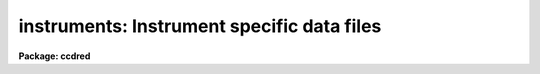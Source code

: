 .. _instruments:

instruments: Instrument specific data files
===========================================

**Package: ccdred**

.. raw:: html

  <h3>Description</h3>
  <!-- BeginSection: 'DESCRIPTION' -->
  <p>
  The <b>ccdred</b> package has been designed to accommodate many different
  instruments, detectors, and observatories.  This is done by having
  instrument specific data files.  Note that by instrument we mean a
  combination of detector, instrument, application, and observatory, so
  there might be several <span style="font-family: monospace;">"instruments"</span> associated with a particular CCD
  detector.  Creating and maintaining the instrument files is generally
  the responsibility of the support staff, though the user may create or
  copy and modify his/her own instrument/application specific files.  The
  task <b>setinstrument</b> makes this information available to the user
  and package easily.
  </p>
  <p>
  There are three instrument data files, all of which are optional.  The
  package may be used without the instrument files but much of the
  convenience of the package, particularly with respect to using the CCD
  image types, will be lost.  The three files are an instrument image
  header translation file, an initialization task which mainly sets
  default task parameters, and a bad pixel file identifying the cosmic
  bad pixels in the detector.  These files are generally stored in a
  system data directory which is a subdirectory of the logical
  directory <span style="font-family: monospace;">"ccddb$"</span>.  Each file has a root name which identifies the
  instrument.
  </p>
  <!-- EndSection:   'DESCRIPTION' -->
  <h3>1. instrument translation file</h3>
  <!-- BeginSection: '1. Instrument Translation File' -->
  <p>
  The instrument translation file translates the parameter names used by
  the <b>ccdred</b> pacakge into instrument specific parameters and also
  supplies instrument specific default values.  The package parameter
  <i>ccdred.instrument</i> specifies this file to the package.  The task
  <b>setinstrument</b> sets this parameter, though it can be set
  explicitly like any other parameter.  For the standard instrument
  translation file the root name is the instrument identification and the
  extension is <span style="font-family: monospace;">"dat"</span> (<span style="font-family: monospace;">"*.dat"</span> files are protected from being removed in a
  <span style="font-family: monospace;">"stripped"</span> system, i.e. when all nonessential files are removed).
  Private instrument files may be given any name desired.
  </p>
  <p>
  The instrument translation proceeds as follows.  When a package task needs
  a parameter for an image, for example <span style="font-family: monospace;">"imagetyp"</span>, it looks in the instrument
  translation file.  If the file is not found or none is specified then the
  image header keyword that is requested has the same name.  If an
  instrument translation file is defined then the requested
  parameter is translated to an image header keyword, provided a translation
  entry is given.  If no translation is given the package name is used.  For
  example the package parameter <span style="font-family: monospace;">"imagetyp"</span> might be translated to <span style="font-family: monospace;">"data-typ"</span>
  (the old NOAO CCD keyword).  If the parameter is not found then the default
  value specified in the translation file, if present, is returned.  For recording
  parameter information in the header, such as processing flags, the
  translation is also used.  The default value has no meaning in this case.
  For example, if the flag specifying that the image has been corrected
  by a flat field is to be set then the package parameter name <span style="font-family: monospace;">"flatcor"</span>
  might be translated to <span style="font-family: monospace;">"ff-flag"</span>.  If no translation is given then the
  new image header parameter is entered as <span style="font-family: monospace;">"flatcor"</span>.
  </p>
  <p>
  The format of the translation file are lines consisting of the package
  parameter name, followed by the image header keyword, followed by the
  default value.  The first two fields are parameter names.  The fields
  are separated by whitespace (blanks and tabs).  String  default values
  containing blanks must be quoted.  An example is given below.
  </p>
  <pre>
      # Sample translation file.
      exptime     itime
      darktime    itime
      imagetyp    data-typ
      subset      f1pos
      biassec     biassec    [411:431,2:573]
      datasec     datasec    [14:385,2:573]
  
      fixpix      bp-flag    0
      overscan    bt-flag    0
      zerocor     bi-flag    0
      darkcor     dk-flag    0
      flatcor     ff-flag    0
      fringcor    fr-flag    0 
  </pre>
  <p>
  The first comment line is ignored as are blank lines.
  The first two lines translate the CCD image type, and the subset parameter
  without default values (see <b>ccdtypes</b> and <b>subsets</b> for more
  information).  The next two lines give the overscan bias strip
  section and the data section with default values for the instrument.
  Note that these parameters may be overridden in the task <b>ccdproc</b>.
  </p>
  <p>
  The next set of translations requires further discussion.  For processing
  flags the package assumes that the absence of a keyword means that the
  processing has not been done.  If processing is always to be done with
  the <b>CCDRED</b> package and no processing keywords are recorded in the raw data
  then these parameters should be absent (unless you don't like the names
  used by the package).  However, for compatibility with the original NOAO
  CCD images, which may be processed outside of IRAF and which use 0 as the
  no processing value, the processing flags are translated and the false values
  are indicated by the default values.
  </p>
  <p>
  If there is more than one translation for the same CCDRED parameter,
  for example more than one exptime, then the last one is used.
  </p>
  <p>
  In addition to the parameter name translations the translation file
  contains translations between the value of the image type parameter
  and the image types used by the package.  These lines
  consist of the image header type string as the first field (with quotes
  if there are blanks) and the image type as recognized by the package.  The
  following example will make this clearer.
  </p>
  <pre>
  	'OBJECT (0)'		object
  	'DARK (1)'		dark
  	'PROJECTOR FLAT (2)'	flat
  	'SKY FLAT (3)'		other
  	'COMPARISON LAMP (4)'	other
  	'BIAS (5)'		zero
  	'DOME FLAT (6)'		flat
  </pre>
  <p>
  The values of the image type strings in the header contain blanks so they
  are quoted.  Also the case of the strings is important.  Note that there
  are two types of flat field images and three types of object images.
  </p>
  <p>
  The CCD image types recognized by the package are:
  </p>
  <pre>
  	zero   - zero level image such as a bias or preflash
  	dark   - dark count image
  	flat   - flat field image
  	illum  - iillumination image such as a sky image
  	fringe - fringe correction image
  	object - object image
  </pre>
  <p>
  There may be more than one image type that maps to the same package
  type.  In particular other standard CCD image types, such as comparison
  spectra, multiple exposure, standard star, etc., should be mapped to
  object or other.  There may also be more than one type of flat field,
  i.e. dome flat, sky flat, and lamp flat.  For more on the CCD image
  types see <b>ccdtypes</b>.
  </p>
  <p>
  The complete set of package parameters are given below.
  The package parameter names are generally the same as the
  standard image header keywords being adopted by NOAO.
  </p>
  <pre>
  	General Image Header and Default Parameters
      ccdmean		darktime	exptime		fixfile
      imagetyp		ncombine	biassec		subset
      title		datasec         nscanrow
  
  	       CCDRED Processing Flags
      ccdproc		darkcor		fixpix		flatcor
      fringcor		illumcor	overscan	trim
      zerocor
  
  	       CCDRED CCD Image Types
      dark		flat		fringe		illum
      none		object		unknown		zero
  </pre>
  <p>
  The translation mechanism described here may become more
  sophisticated in the future and a general IRAF system facility may be
  implemented eventually.  For the present the translation mechanism is
  quite simple.
  </p>
  <!-- EndSection:   '1. Instrument Translation File' -->
  <h3>2. instrument setup script</h3>
  <!-- BeginSection: '2. Instrument Setup Script' -->
  <p>
  The task <b>setinstrument</b> translates an instrument ID into a
  CL script in the instrument directory.  This script is then executed.
  Generally this script simply sets the task parameters for an
  instrument/application.  However, it could do anything else the support
  staff desires.  Below are the first few lines of a typical instrument setup
  script.
  </p>
  <pre>
  	ccdred.instrument = "ccddb$kpno/example.dat"
  	ccdred.pixeltype = "real"
  	ccdproc.fixpix = yes
  	ccdproc.overscan = yes
  	ccdproc.trim = yes
  	ccdproc.zerocor = no
  	ccdproc.darkcor = no
  	ccdproc.flatcor = yes
  	ccdproc.biassec = "[411:431,2:573]"
  	ccdproc.datasec = "[14:385,2:573]"
  </pre>
  <p>
  The instrument parameter should always be set unless there is no
  translation file for the instrument.  The <b>ccdproc</b> parameters
  illustrate setting the appropriate processing flags for the
  instrument.  The overscan bias and trim data sections show an alternate
  method of setting these instrument specific parameters.  They may be
  set in the setup script in which case they are given explicitly in the
  user parameter list for <b>ccdproc</b>.  If the value is <span style="font-family: monospace;">"image"</span> then
  the parameters may be determined either through the default value in
  the instrument translation file, as illustrated in the previous
  section, or from the image header itself.
  </p>
  <p>
  The instrument setup script for setting default task parameters may be
  easily created by the support person as follows.  Set the package
  parameters using <b>eparam</b> or with CL statements.  Setting the
  parameters might involve testing.  When satisfied with the way the
  package is set then the parameters may be dumped to a setup script
  using the task <b>dparam</b>.  The final step is editing this script to
  delete unimportant and query parameters.  For example,
  </p>
  <pre>
  	cl&gt; dparam ccdred &gt;&gt; file.cl
  	cl&gt; dparam ccdproc &gt;&gt; file.cl
  	cl&gt; dparam combine &gt;&gt; file.cl
  		...
  	cl&gt; ed file.cl
  </pre>
  <!-- EndSection:   '2. Instrument Setup Script' -->
  <h3>3. instrument bad pixel file</h3>
  <!-- BeginSection: '3. Instrument Bad Pixel File' -->
  <p>
  The bad pixel file describes the bad pixels, columns, and lines in the
  detector which are to be replaced by interpolation when processing the
  images.  This file is clearly detector specific.  The file consists of
  lines describing rectangular regions of the image.
  The regions are specified by four numbers giving the starting and ending
  columns followed by the starting and ending lines.  The starting and
  ending points may be the same to specify a single column or line.  The
  example below illustrates a bad pixel file.
  </p>
  <pre>
  	# RCA1 CCD untrimmed
  	25 25 1 512
  	108 108 1 512
  	302 302 403 512
  	1 512 70 70
  	245 246 312 315
  </pre>
  <p>
  If there is a comment line in the file containing the word <span style="font-family: monospace;">"untrimmed"</span>
  then the coordinates of the bad pixel regions apply to the original CCD
  detector coordinates.
  If the image has been trimmed and the bad pixels are replaced at a later
  stage then this word indicates that the trim region be determined from the
  image header and the necessary coordinate conversion made to the original
  CCD pixel coordinates.  Note that if a subraster readout is used the
  coordinates must still refer to the original CCD coordinates and
  not the raw, untrimmed readout image.  If the word
  <span style="font-family: monospace;">"untrimmed"</span> does not appear then the coordinates are assumed to apply to
  the image directly; i.e. the trimmed coordinates if the image has been
  trimmed or the original coordinates if the image has not been trimmed.
  The standard bad pixel files should always refer to the original, untrimmed
  coordinates.
  </p>
  <p>
  The first two bad pixel regions are complete bad columns (the image
  is 512 x 512), the next line is a partial bad column, the next line is
  a bad line, and the last line is a small bad region.  These files are
  easy to create, provided you have a good image to work from and a way
  to measure the positions with an image or graphics display.
  </p>
  <!-- EndSection:   '3. Instrument Bad Pixel File' -->
  <h3>See also</h3>
  <!-- BeginSection: 'SEE ALSO' -->
  <p>
  ccdtypes, subsets, setinstrument
  </p>
  
  <!-- EndSection:    'SEE ALSO' -->
  
  <!-- Contents: 'NAME' 'DESCRIPTION' '1. Instrument Translation File' '2. Instrument Setup Script' '3. Instrument Bad Pixel File' 'SEE ALSO'  -->
  

